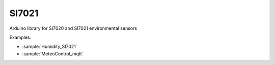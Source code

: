 SI7021
======

Arduino library for SI7020 and SI7021 environmental sensors

Examples:

* :sample:`Humidity_SI7021`
* :sample:`MeteoControl_mqtt`
